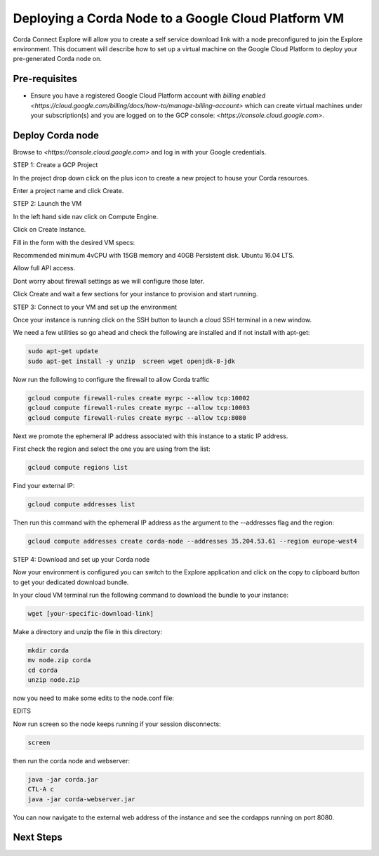 Deploying a Corda Node to a Google Cloud Platform VM
=============================================

Corda Connect Explore will allow you to create a self service download
link with a node preconfigured to join the Explore environment. This
document will describe how to set up a virtual machine on the Google
Cloud Platform to deploy your pre-generated Corda node on.

Pre-requisites
--------------
* Ensure you have a registered Google Cloud Platform account with
  `billing enabled <https://cloud.google.com/billing/docs/how-to/manage-billing-account>` which can create virtual machines under your subscription(s) and you are logged on to the GCP console: `<https://console.cloud.google.com>`.


Deploy Corda node
---------------------------

Browse to `<https://console.cloud.google.com>` and log in with your
Google credentials.

STEP 1: Create a GCP Project

In the project drop down click on the plus icon to create a new
project to house your Corda resources.

.. image:: resources/consolegcp.png

Enter a project name and click Create.

STEP 2: Launch the VM

In the left hand side nav click on Compute Engine.

Click on Create Instance.

Fill in the form with the desired VM specs:

Recommended minimum 4vCPU with 15GB memory and 40GB Persistent disk.
Ubuntu 16.04 LTS.

Allow full API access.

Dont worry about firewall settings as we will configure those later. 

Click Create and wait a few sections for your instance to provision
and start running.


STEP 3: Connect to your VM and set up the environment

Once your instance is running click on the SSH button to launch a
cloud SSH terminal in a new window. 

We need a few utilities so go ahead and check the following are
installed and if not install with apt-get:

.. code:: bash

    sudo apt-get update
    sudo apt-get install -y unzip  screen wget openjdk-8-jdk

Now run the following to configure the firewall to allow Corda traffic

.. code:: bash

    gcloud compute firewall-rules create myrpc --allow tcp:10002
    gcloud compute firewall-rules create myrpc --allow tcp:10003
    gcloud compute firewall-rules create myrpc --allow tcp:8080


Next we promote the ephemeral IP address associated with this
instance to a static IP address.

First check the region and select the one you are using from the list:

.. code:: bash

    gcloud compute regions list

Find your external IP:

.. code:: bash

    gcloud compute addresses list

Then run this command with the ephemeral IP address as the argument to
the --addresses flag and the region:

.. code:: bash

    gcloud compute addresses create corda-node --addresses 35.204.53.61 --region europe-west4


STEP 4: Download and set up your Corda node

Now your environment is configured you can switch to the Explore
application and click on the copy to clipboard button to get your
dedicated download bundle.

In your cloud VM terminal run the following command to download the
bundle to your instance:

.. code:: bash

    wget [your-specific-download-link]

Make a directory and unzip the file in this directory:

.. code:: bash

    mkdir corda
    mv node.zip corda
    cd corda
    unzip node.zip

now you need to make some edits to the node.conf file:


EDITS


Now run screen so the node keeps running if your session disconnects:

.. code:: bash

    screen

then run the corda node and webserver:

.. code:: bash

    java -jar corda.jar
    CTL-A c 
    java -jar corda-webserver.jar


You can now navigate to the external web address of the instance and
see the cordapps running on port 8080.

 
Next Steps
----------
